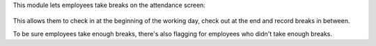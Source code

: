 This module lets employees take breaks on the attendance screen:

.. figure:: ../static/description/hr_attendance_break.png

This allows them to check in at the beginning of the working day, check out at the end and record breaks in between.

To be sure employees take enough breaks, there's also flagging for employees who didn't take enough breaks.
